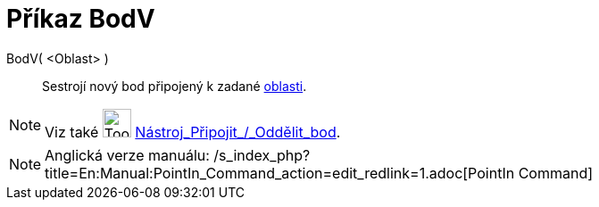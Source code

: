 = Příkaz BodV
:page-en: commands/PointIn
ifdef::env-github[:imagesdir: /cs/modules/ROOT/assets/images]

BodV( <Oblast> )::
  Sestrojí nový bod připojený k zadané xref:/Geometrické_objekty.adoc[oblasti].

[NOTE]
====

Viz také image:Tool_Attach_Detach_Point.gif[Tool Attach Detach Point.gif,width=32,height=32]
xref:/tools/Připojit_Oddělit_bod.adoc[Nástroj_Připojit_/_Oddělit_bod].

====

[NOTE]
====

Anglická verze manuálu: /s_index_php?title=En:Manual:PointIn_Command_action=edit_redlink=1.adoc[PointIn Command]

====
